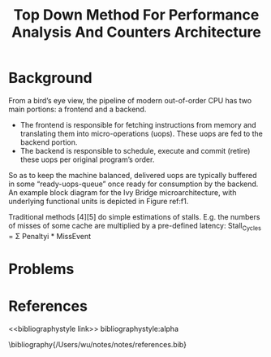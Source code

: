#+title: Top Down Method For Performance Analysis And Counters Architecture

#+AUTHOR:
#+LATEX_HEADER: \input{/Users/wu/notes/preamble.tex}
#+EXPORT_FILE_NAME: ../../latex/papers/engineering/top_down_method_for_performance_analysis_and_counters_architecture.tex
#+LATEX_HEADER: \graphicspath{{../../../paper/engineering/}}
#+OPTIONS: toc:nil
#+STARTUP: shrink

* Background
        From a bird’s eye view, the pipeline of modern out-of-order CPU has two main portions: a frontend and a backend.
        * The frontend is responsible for fetching instructions from memory and translating them into
          micro-operations (uops). These uops are fed to the backend portion.
        * The backend is responsible to schedule, execute and commit (retire) these uops per original
          program’s order.
        So as to keep the machine balanced, delivered uops are typically buffered in some “ready-uops-queue”
        once ready for consumption by the backend. An example block diagram for the Ivy Bridge
        microarchitecture, with underlying functional units is depicted in Figure ref:f1.

        #+ATTR_LATEX: :width .5\textwidth :float nil
        #+NAME: f1
        #+CAPTION:
        [[../../images/papers/225.png]]

        Traditional methods [4][5] do simple estimations of stalls.
        E.g. the numbers of misses of some cache are multiplied by a
pre-defined latency:
Stall_Cycles = Σ Penaltyi * MissEvent


* Problems


* References
<<bibliographystyle link>>
bibliographystyle:alpha

\bibliography{/Users/wu/notes/notes/references.bib}

